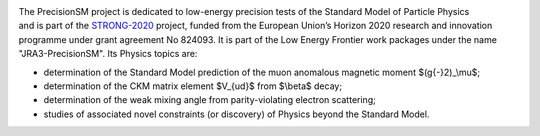 .. title: About PrecisionSM
.. slug: about
.. date: 2020-06-29 18:41:26 UTC+02:00
.. tags:
.. category:
.. link:
.. description:
.. has_math: true
.. type: text

.. .............................................................................
.. default-role:: code
.. role:: text-primary
.. role:: text-secondary
.. role:: text-success
.. role:: text-info
.. role:: text-warning
.. role:: text-danger
.. role:: html(raw)
    :format: html
.. .............................................................................

.. figure:: /images/strong-2020-logo-transp-250x.png
    :target: /images/strong-2020-logo-transp-250x.png
    :align: right
    :figclass: thumbnail

The PrecisionSM project is dedicated to low-energy precision tests of the Standard Model of Particle Physics and is part of the `STRONG-2020 <http://www.strong-2020.eu/>`_ project, funded  from the European Union’s Horizon 2020 research and innovation programme under grant agreement No 824093. It is part of the Low Energy Frontier work packages under the name "JRA3-PrecisionSM". Its Physics topics are:

* determination of the Standard Model prediction of the muon
  anomalous magnetic moment $(g{-}2)_\\mu$;

* determination of the CKM matrix element $V_{ud}$ from $\\beta$ decay;

* determination of the weak mixing angle from parity-violating electron
  scattering;

* studies of associated novel constraints (or discovery) of Physics beyond
  the Standard Model.
